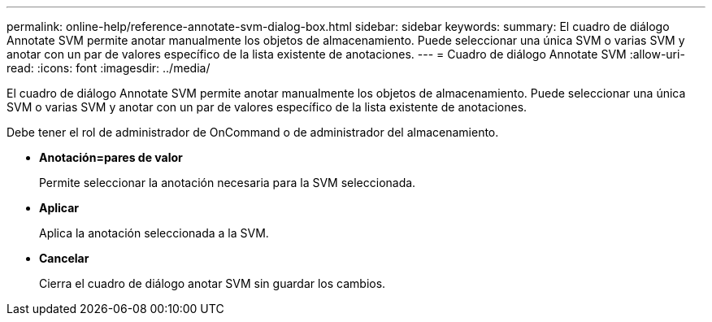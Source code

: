 ---
permalink: online-help/reference-annotate-svm-dialog-box.html 
sidebar: sidebar 
keywords:  
summary: El cuadro de diálogo Annotate SVM permite anotar manualmente los objetos de almacenamiento. Puede seleccionar una única SVM o varias SVM y anotar con un par de valores específico de la lista existente de anotaciones. 
---
= Cuadro de diálogo Annotate SVM
:allow-uri-read: 
:icons: font
:imagesdir: ../media/


[role="lead"]
El cuadro de diálogo Annotate SVM permite anotar manualmente los objetos de almacenamiento. Puede seleccionar una única SVM o varias SVM y anotar con un par de valores específico de la lista existente de anotaciones.

Debe tener el rol de administrador de OnCommand o de administrador del almacenamiento.

* *Anotación=pares de valor*
+
Permite seleccionar la anotación necesaria para la SVM seleccionada.

* *Aplicar*
+
Aplica la anotación seleccionada a la SVM.

* *Cancelar*
+
Cierra el cuadro de diálogo anotar SVM sin guardar los cambios.


